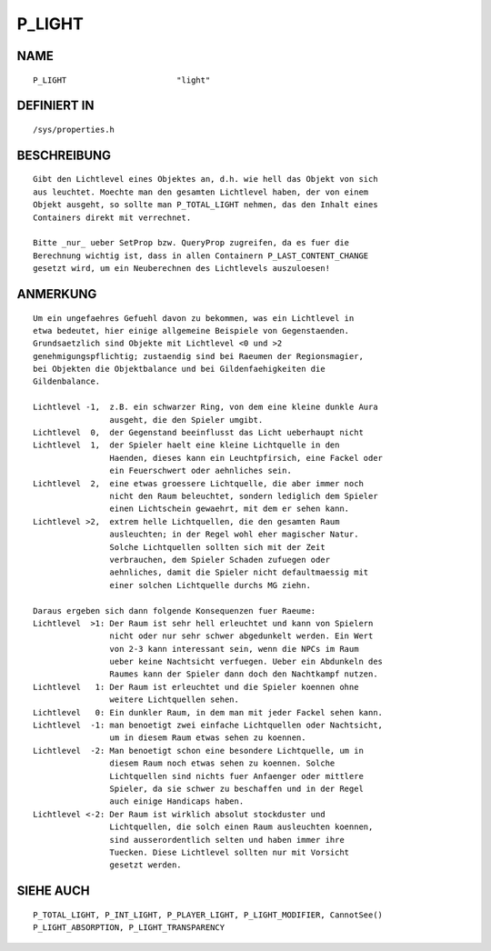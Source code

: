 P_LIGHT
=======

NAME
----
::

    P_LIGHT                       "light"

DEFINIERT IN
------------
::

    /sys/properties.h

BESCHREIBUNG
------------
::

    Gibt den Lichtlevel eines Objektes an, d.h. wie hell das Objekt von sich
    aus leuchtet. Moechte man den gesamten Lichtlevel haben, der von einem
    Objekt ausgeht, so sollte man P_TOTAL_LIGHT nehmen, das den Inhalt eines
    Containers direkt mit verrechnet.

    Bitte _nur_ ueber SetProp bzw. QueryProp zugreifen, da es fuer die
    Berechnung wichtig ist, dass in allen Containern P_LAST_CONTENT_CHANGE
    gesetzt wird, um ein Neuberechnen des Lichtlevels auszuloesen!

ANMERKUNG
---------
::

    Um ein ungefaehres Gefuehl davon zu bekommen, was ein Lichtlevel in
    etwa bedeutet, hier einige allgemeine Beispiele von Gegenstaenden.
    Grundsaetzlich sind Objekte mit Lichtlevel <0 und >2 
    genehmigungspflichtig; zustaendig sind bei Raeumen der Regionsmagier,
    bei Objekten die Objektbalance und bei Gildenfaehigkeiten die 
    Gildenbalance.

    Lichtlevel -1,  z.B. ein schwarzer Ring, von dem eine kleine dunkle Aura
                    ausgeht, die den Spieler umgibt.
    Lichtlevel  0,  der Gegenstand beeinflusst das Licht ueberhaupt nicht
    Lichtlevel  1,  der Spieler haelt eine kleine Lichtquelle in den 
                    Haenden, dieses kann ein Leuchtpfirsich, eine Fackel oder
                    ein Feuerschwert oder aehnliches sein.
    Lichtlevel  2,  eine etwas groessere Lichtquelle, die aber immer noch
                    nicht den Raum beleuchtet, sondern lediglich dem Spieler
                    einen Lichtschein gewaehrt, mit dem er sehen kann.
    Lichtlevel >2,  extrem helle Lichtquellen, die den gesamten Raum
                    ausleuchten; in der Regel wohl eher magischer Natur.
                    Solche Lichtquellen sollten sich mit der Zeit
                    verbrauchen, dem Spieler Schaden zufuegen oder
                    aehnliches, damit die Spieler nicht defaultmaessig mit
                    einer solchen Lichtquelle durchs MG ziehn.

    Daraus ergeben sich dann folgende Konsequenzen fuer Raeume:
    Lichtlevel  >1: Der Raum ist sehr hell erleuchtet und kann von Spielern
                    nicht oder nur sehr schwer abgedunkelt werden. Ein Wert
                    von 2-3 kann interessant sein, wenn die NPCs im Raum
                    ueber keine Nachtsicht verfuegen. Ueber ein Abdunkeln des
                    Raumes kann der Spieler dann doch den Nachtkampf nutzen.
    Lichtlevel   1: Der Raum ist erleuchtet und die Spieler koennen ohne
                    weitere Lichtquellen sehen.
    Lichtlevel   0: Ein dunkler Raum, in dem man mit jeder Fackel sehen kann.
    Lichtlevel  -1: man benoetigt zwei einfache Lichtquellen oder Nachtsicht,
                    um in diesem Raum etwas sehen zu koennen.
    Lichtlevel  -2: Man benoetigt schon eine besondere Lichtquelle, um in
                    diesem Raum noch etwas sehen zu koennen. Solche
                    Lichtquellen sind nichts fuer Anfaenger oder mittlere
                    Spieler, da sie schwer zu beschaffen und in der Regel
                    auch einige Handicaps haben.
    Lichtlevel <-2: Der Raum ist wirklich absolut stockduster und
                    Lichtquellen, die solch einen Raum ausleuchten koennen,
                    sind ausserordentlich selten und haben immer ihre
                    Tuecken. Diese Lichtlevel sollten nur mit Vorsicht
                    gesetzt werden.

SIEHE AUCH
----------
::

    P_TOTAL_LIGHT, P_INT_LIGHT, P_PLAYER_LIGHT, P_LIGHT_MODIFIER, CannotSee()
    P_LIGHT_ABSORPTION, P_LIGHT_TRANSPARENCY

